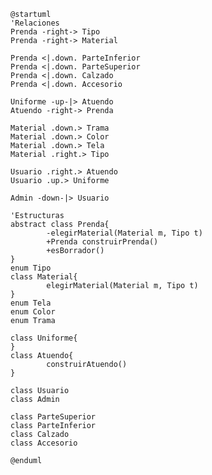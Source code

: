 #+BEGIN_SRC plantuml :file assets/class-diagram.png
  @startuml
  'Relaciones
  Prenda -right-> Tipo
  Prenda -right-> Material

  Prenda <|.down. ParteInferior
  Prenda <|.down. ParteSuperior
  Prenda <|.down. Calzado
  Prenda <|.down. Accesorio

  Uniforme -up-|> Atuendo
  Atuendo -right-> Prenda

  Material .down.> Trama
  Material .down.> Color
  Material .down.> Tela
  Material .right.> Tipo

  Usuario .right.> Atuendo
  Usuario .up.> Uniforme

  Admin -down-|> Usuario

  'Estructuras
  abstract class Prenda{
          -elegirMaterial(Material m, Tipo t)
          +Prenda construirPrenda()
          +esBorrador()
  }
  enum Tipo
  class Material{
          elegirMaterial(Material m, Tipo t)
  }
  enum Tela
  enum Color
  enum Trama

  class Uniforme{
  }
  class Atuendo{
          construirAtuendo()
  }

  class Usuario
  class Admin

  class ParteSuperior
  class ParteInferior
  class Calzado
  class Accesorio

  @enduml
#+END_SRC
